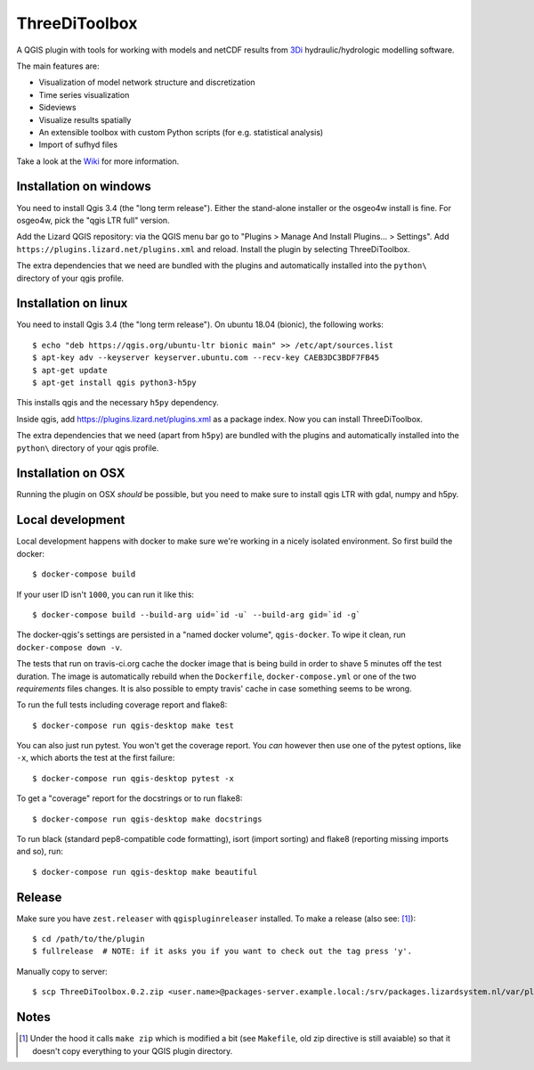 ThreeDiToolbox
==============

.. image:: https://travis-ci.org/nens/ThreeDiToolbox.svg?branch=master
    :target: https://travis-ci.org/nens/ThreeDiToolbox

.. image:: https://coveralls.io/repos/github/nens/ThreeDiToolbox/badge.svg?branch=HEAD
    :target: https://coveralls.io/github/nens/ThreeDiToolbox?branch=HEAD


A QGIS plugin with tools for working with models and netCDF results from
`3Di`_ hydraulic/hydrologic modelling software.

.. _`3Di`: http://www.3di.nu/

The main features are:

- Visualization of model network structure and discretization
- Time series visualization
- Sideviews
- Visualize results spatially
- An extensible toolbox with custom Python scripts (for e.g. statistical analysis)
- Import of sufhyd files

Take a look at the `Wiki`_ for more information.

.. _`Wiki`: https://github.com/nens/ThreeDiToolbox/wiki


Installation on windows
-----------------------

You need to install Qgis 3.4 (the "long term release"). Either the stand-alone
installer or the osgeo4w install is fine. For osgeo4w, pick the "qgis LTR
full" version.

Add the Lizard QGIS repository: via the QGIS menu bar go to "Plugins > Manage
And Install Plugins... > Settings". Add
``https://plugins.lizard.net/plugins.xml`` and reload. Install the plugin by
selecting ThreeDiToolbox.

The extra dependencies that we need are bundled with the plugins and
automatically installed into the ``python\`` directory of your qgis profile.


Installation on linux
---------------------

You need to install Qgis 3.4 (the "long term release"). On ubuntu 18.04
(bionic), the following works::

  $ echo "deb https://qgis.org/ubuntu-ltr bionic main" >> /etc/apt/sources.list
  $ apt-key adv --keyserver keyserver.ubuntu.com --recv-key CAEB3DC3BDF7FB45
  $ apt-get update
  $ apt-get install qgis python3-h5py

This installs qgis and the necessary ``h5py`` dependency.

Inside qgis, add https://plugins.lizard.net/plugins.xml as a package
index. Now you can install ThreeDiToolbox.

The extra dependencies that we need (apart from ``h5py``) are bundled with the
plugins and automatically installed into the ``python\`` directory of your
qgis profile.


Installation on OSX
-------------------

Running the plugin on OSX *should* be possible, but you need to make sure to
install qgis LTR with gdal, numpy and h5py.


Local development
-----------------

Local development happens with docker to make sure we're working in a nicely
isolated environment. So first build the docker::

  $ docker-compose build

If your user ID isn't ``1000``, you can run it like this::

  $ docker-compose build --build-arg uid=`id -u` --build-arg gid=`id -g`

The docker-qgis's settings are persisted in a "named docker volume",
``qgis-docker``. To wipe it clean, run ``docker-compose down -v``.

The tests that run on travis-ci.org cache the docker image that is being build
in order to shave 5 minutes off the test duration. The image is automatically
rebuild when the ``Dockerfile``, ``docker-compose.yml`` or one of the two
`requirements` files changes. It is also possible to empty travis' cache in
case something seems to be wrong.

To run the full tests including coverage report and flake8::

  $ docker-compose run qgis-desktop make test

You can also just run pytest. You won't get the coverage report. You *can*
however then use one of the pytest options, like ``-x``, which aborts the test
at the first failure::

  $ docker-compose run qgis-desktop pytest -x

To get a "coverage" report for the docstrings or to run flake8::

  $ docker-compose run qgis-desktop make docstrings

To run black (standard pep8-compatible code formatting), isort (import
sorting) and flake8 (reporting missing imports and so), run::

  $ docker-compose run qgis-desktop make beautiful


Release
-------

Make sure you have ``zest.releaser`` with ``qgispluginreleaser`` installed. To make a release (also
see: [1]_)::

    $ cd /path/to/the/plugin
    $ fullrelease  # NOTE: if it asks you if you want to check out the tag press 'y'.

Manually copy to server::

    $ scp ThreeDiToolbox.0.2.zip <user.name>@packages-server.example.local:/srv/packages.lizardsystem.nl/var/plugins


Notes
-----

.. [1] Under the hood it calls ``make zip`` which is modified a bit (see ``Makefile``, old zip directive
       is still avaiable) so that it doesn't copy everything to your QGIS plugin directory.
